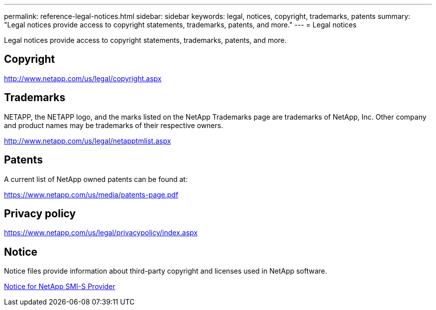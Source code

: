 ---
permalink: reference-legal-notices.html
sidebar: sidebar
keywords: legal, notices, copyright, trademarks, patents
summary: "Legal notices provide access to copyright statements, trademarks, patents, and more."
---
= Legal notices

Legal notices provide access to copyright statements, trademarks, patents, and more.

== Copyright

http://www.netapp.com/us/legal/copyright.aspx[^]

== Trademarks

NETAPP, the NETAPP logo, and the marks listed on the NetApp Trademarks page are trademarks of NetApp, Inc. Other company and product names may be trademarks of their respective owners.

http://www.netapp.com/us/legal/netapptmlist.aspx[^]

== Patents

A current list of NetApp owned patents can be found at:

https://www.netapp.com/us/media/patents-page.pdf[^]

== Privacy policy

https://www.netapp.com/us/legal/privacypolicy/index.aspx[^]

== Notice

Notice files provide information about third-party copyright and licenses used in NetApp software.

https://library.netapp.com/ecm/ecm_download_file/ECMLP2864831[Notice for NetApp SMI-S Provider^]
